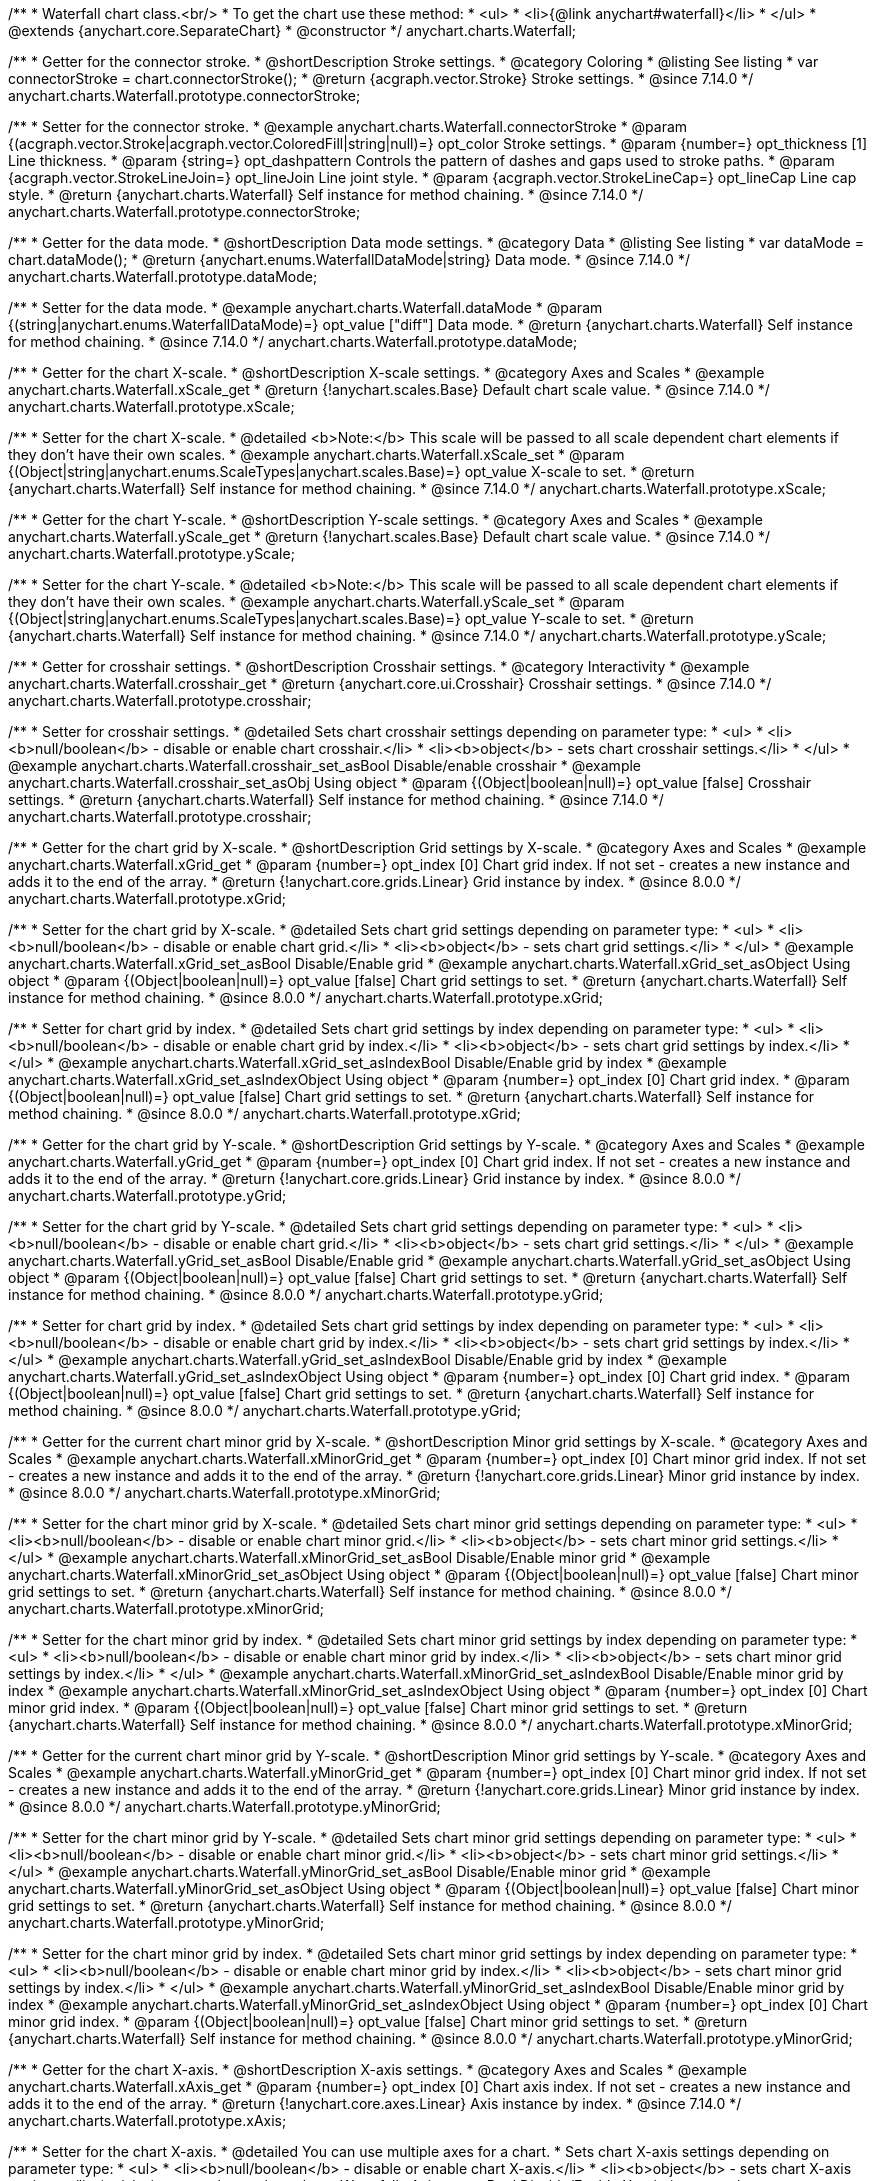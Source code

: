 /**
 * Waterfall chart class.<br/>
 * To get the chart use these method:
 *  <ul>
 *      <li>{@link anychart#waterfall}</li>
 *  </ul>
 * @extends {anychart.core.SeparateChart}
 * @constructor
 */
anychart.charts.Waterfall;


//----------------------------------------------------------------------------------------------------------------------
//
//  anychart.charts.Waterfall.prototype.connectorStroke
//
//----------------------------------------------------------------------------------------------------------------------

/**
 * Getter for the connector stroke.
 * @shortDescription Stroke settings.
 * @category Coloring
 * @listing See listing
 * var connectorStroke = chart.connectorStroke();
 * @return {acgraph.vector.Stroke} Stroke settings.
 * @since 7.14.0
 */
anychart.charts.Waterfall.prototype.connectorStroke;

/**
 * Setter for the connector stroke.
 * @example anychart.charts.Waterfall.connectorStroke
 * @param {(acgraph.vector.Stroke|acgraph.vector.ColoredFill|string|null)=} opt_color Stroke settings.
 * @param {number=} opt_thickness [1] Line thickness.
 * @param {string=} opt_dashpattern Controls the pattern of dashes and gaps used to stroke paths.
 * @param {acgraph.vector.StrokeLineJoin=} opt_lineJoin Line joint style.
 * @param {acgraph.vector.StrokeLineCap=} opt_lineCap Line cap style.
 * @return {anychart.charts.Waterfall} Self instance for method chaining.
 * @since 7.14.0
 */
anychart.charts.Waterfall.prototype.connectorStroke;

//----------------------------------------------------------------------------------------------------------------------
//
//  anychart.charts.Waterfall.prototype.dataMode
//
//----------------------------------------------------------------------------------------------------------------------

/**
 * Getter for the data mode.
 * @shortDescription Data mode settings.
 * @category Data
 * @listing See listing
 * var dataMode = chart.dataMode();
 * @return {anychart.enums.WaterfallDataMode|string} Data mode.
 * @since 7.14.0
 */
anychart.charts.Waterfall.prototype.dataMode;

/**
 * Setter for the data mode.
 * @example anychart.charts.Waterfall.dataMode
 * @param {(string|anychart.enums.WaterfallDataMode)=} opt_value ["diff"] Data mode.
 * @return {anychart.charts.Waterfall} Self instance for method chaining.
 * @since 7.14.0
 */
anychart.charts.Waterfall.prototype.dataMode;

//----------------------------------------------------------------------------------------------------------------------
//
//  anychart.charts.Waterfall.prototype.xScale
//
//----------------------------------------------------------------------------------------------------------------------

/**
 * Getter for the chart X-scale.
 * @shortDescription X-scale settings.
 * @category Axes and Scales
 * @example anychart.charts.Waterfall.xScale_get
 * @return {!anychart.scales.Base} Default chart scale value.
 * @since 7.14.0
 */
anychart.charts.Waterfall.prototype.xScale;

/**
 * Setter for the chart X-scale.
 * @detailed <b>Note:</b> This scale will be passed to all scale dependent chart elements if they don't have their own scales.
 * @example anychart.charts.Waterfall.xScale_set
 * @param {(Object|string|anychart.enums.ScaleTypes|anychart.scales.Base)=} opt_value X-scale to set.
 * @return {anychart.charts.Waterfall} Self instance for method chaining.
 * @since 7.14.0
 */
anychart.charts.Waterfall.prototype.xScale;

//----------------------------------------------------------------------------------------------------------------------
//
//  anychart.charts.Waterfall.prototype.yScale
//
//----------------------------------------------------------------------------------------------------------------------

/**
 * Getter for the chart Y-scale.
 * @shortDescription Y-scale settings.
 * @category Axes and Scales
 * @example anychart.charts.Waterfall.yScale_get
 * @return {!anychart.scales.Base} Default chart scale value.
 * @since 7.14.0
 */
anychart.charts.Waterfall.prototype.yScale;

/**
 * Setter for the chart Y-scale.
 * @detailed <b>Note:</b> This scale will be passed to all scale dependent chart elements if they don't have their own scales.
 * @example anychart.charts.Waterfall.yScale_set
 * @param {(Object|string|anychart.enums.ScaleTypes|anychart.scales.Base)=} opt_value Y-scale to set.
 * @return {anychart.charts.Waterfall} Self instance for method chaining.
 * @since 7.14.0
 */
anychart.charts.Waterfall.prototype.yScale;

//----------------------------------------------------------------------------------------------------------------------
//
//  anychart.charts.Waterfall.prototype.crosshair
//
//----------------------------------------------------------------------------------------------------------------------

/**
 * Getter for crosshair settings.
 * @shortDescription Crosshair settings.
 * @category Interactivity
 * @example anychart.charts.Waterfall.crosshair_get
 * @return {anychart.core.ui.Crosshair} Crosshair settings.
 * @since 7.14.0
 */
anychart.charts.Waterfall.prototype.crosshair;


/**
 * Setter for crosshair settings.
 * @detailed Sets chart crosshair settings depending on parameter type:
 * <ul>
 *   <li><b>null/boolean</b> - disable or enable chart crosshair.</li>
 *   <li><b>object</b> - sets chart crosshair settings.</li>
 * </ul>
 * @example anychart.charts.Waterfall.crosshair_set_asBool Disable/enable crosshair
 * @example anychart.charts.Waterfall.crosshair_set_asObj Using object
 * @param {(Object|boolean|null)=} opt_value [false] Crosshair settings.
 * @return {anychart.charts.Waterfall} Self instance for method chaining.
 * @since 7.14.0
 */
anychart.charts.Waterfall.prototype.crosshair;

//----------------------------------------------------------------------------------------------------------------------
//
//  anychart.charts.Waterfall.prototype.xGrid
//
//----------------------------------------------------------------------------------------------------------------------

/**
 * Getter for the chart grid by X-scale.
 * @shortDescription Grid settings by X-scale.
 * @category Axes and Scales
 * @example anychart.charts.Waterfall.xGrid_get
 * @param {number=} opt_index [0] Chart grid index. If not set - creates a new instance and adds it to the end of the array.
 * @return {!anychart.core.grids.Linear} Grid instance by index.
 * @since 8.0.0
 */
anychart.charts.Waterfall.prototype.xGrid;

/**
 * Setter for the chart grid by X-scale.
 * @detailed Sets chart grid settings depending on parameter type:
 * <ul>
 *   <li><b>null/boolean</b> - disable or enable chart grid.</li>
 *   <li><b>object</b> - sets chart grid settings.</li>
 * </ul>
 * @example anychart.charts.Waterfall.xGrid_set_asBool Disable/Enable grid
 * @example anychart.charts.Waterfall.xGrid_set_asObject Using object
 * @param {(Object|boolean|null)=} opt_value [false] Chart grid settings to set.
 * @return {anychart.charts.Waterfall} Self instance for method chaining.
 * @since 8.0.0
 */
anychart.charts.Waterfall.prototype.xGrid;

/**
 * Setter for chart grid by index.
 * @detailed Sets chart grid settings by index depending on parameter type:
 * <ul>
 *   <li><b>null/boolean</b> - disable or enable chart grid by index.</li>
 *   <li><b>object</b> - sets chart grid settings by index.</li>
 * </ul>
 * @example anychart.charts.Waterfall.xGrid_set_asIndexBool Disable/Enable grid by index
 * @example anychart.charts.Waterfall.xGrid_set_asIndexObject Using object
 * @param {number=} opt_index [0] Chart grid index.
 * @param {(Object|boolean|null)=} opt_value [false] Chart grid settings to set.
 * @return {anychart.charts.Waterfall} Self instance for method chaining.
 * @since 8.0.0
 */
anychart.charts.Waterfall.prototype.xGrid;

//----------------------------------------------------------------------------------------------------------------------
//
//  anychart.charts.Waterfall.prototype.yGrid
//
//----------------------------------------------------------------------------------------------------------------------

/**
 * Getter for the chart grid by Y-scale.
 * @shortDescription Grid settings by Y-scale.
 * @category Axes and Scales
 * @example anychart.charts.Waterfall.yGrid_get
 * @param {number=} opt_index [0] Chart grid index. If not set - creates a new instance and adds it to the end of the array.
 * @return {!anychart.core.grids.Linear} Grid instance by index.
 * @since 8.0.0
 */
anychart.charts.Waterfall.prototype.yGrid;

/**
 * Setter for the chart grid by Y-scale.
 * @detailed Sets chart grid settings depending on parameter type:
 * <ul>
 *   <li><b>null/boolean</b> - disable or enable chart grid.</li>
 *   <li><b>object</b> - sets chart grid settings.</li>
 * </ul>
 * @example anychart.charts.Waterfall.yGrid_set_asBool Disable/Enable grid
 * @example anychart.charts.Waterfall.yGrid_set_asObject Using object
 * @param {(Object|boolean|null)=} opt_value [false] Chart grid settings to set.
 * @return {anychart.charts.Waterfall} Self instance for method chaining.
 * @since 8.0.0
 */
anychart.charts.Waterfall.prototype.yGrid;

/**
 * Setter for chart grid by index.
 * @detailed Sets chart grid settings by index depending on parameter type:
 * <ul>
 *   <li><b>null/boolean</b> - disable or enable chart grid by index.</li>
 *   <li><b>object</b> - sets chart grid settings by index.</li>
 * </ul>
 * @example anychart.charts.Waterfall.yGrid_set_asIndexBool Disable/Enable grid by index
 * @example anychart.charts.Waterfall.yGrid_set_asIndexObject Using object
 * @param {number=} opt_index [0] Chart grid index.
 * @param {(Object|boolean|null)=} opt_value [false] Chart grid settings to set.
 * @return {anychart.charts.Waterfall} Self instance for method chaining.
 * @since 8.0.0
 */
anychart.charts.Waterfall.prototype.yGrid;

//----------------------------------------------------------------------------------------------------------------------
//
//  anychart.charts.Waterfall.prototype.xMinorGrid
//
//----------------------------------------------------------------------------------------------------------------------

/**
 * Getter for the current chart minor grid by X-scale.
 * @shortDescription Minor grid settings by X-scale.
 * @category Axes and Scales
 * @example anychart.charts.Waterfall.xMinorGrid_get
 * @param {number=} opt_index [0] Chart minor grid index. If not set - creates a new instance and adds it to the end of the array.
 * @return {!anychart.core.grids.Linear} Minor grid instance by index.
 * @since 8.0.0
 */
anychart.charts.Waterfall.prototype.xMinorGrid;

/**
 * Setter for the chart minor grid by X-scale.
 * @detailed Sets chart minor grid settings depending on parameter type:
 * <ul>
 *   <li><b>null/boolean</b> - disable or enable chart minor grid.</li>
 *   <li><b>object</b> - sets chart minor grid settings.</li>
 * </ul>
 * @example anychart.charts.Waterfall.xMinorGrid_set_asBool Disable/Enable minor grid
 * @example anychart.charts.Waterfall.xMinorGrid_set_asObject Using object
 * @param {(Object|boolean|null)=} opt_value [false] Chart minor grid settings to set.
 * @return {anychart.charts.Waterfall} Self instance for method chaining.
 * @since 8.0.0
 */
anychart.charts.Waterfall.prototype.xMinorGrid;

/**
 * Setter for the chart minor grid by index.
 * @detailed Sets chart minor grid settings by index depending on parameter type:
 * <ul>
 *   <li><b>null/boolean</b> - disable or enable chart minor grid by index.</li>
 *   <li><b>object</b> - sets chart minor grid settings by index.</li>
 * </ul>
 * @example anychart.charts.Waterfall.xMinorGrid_set_asIndexBool Disable/Enable minor grid by index
 * @example anychart.charts.Waterfall.xMinorGrid_set_asIndexObject Using object
 * @param {number=} opt_index [0] Chart minor grid index.
 * @param {(Object|boolean|null)=} opt_value [false] Chart minor grid settings to set.
 * @return {anychart.charts.Waterfall} Self instance for method chaining.
 * @since 8.0.0
 */
anychart.charts.Waterfall.prototype.xMinorGrid;

//----------------------------------------------------------------------------------------------------------------------
//
//  anychart.charts.Waterfall.prototype.yMinorGrid
//
//----------------------------------------------------------------------------------------------------------------------

/**
 * Getter for the current chart minor grid by Y-scale.
 * @shortDescription Minor grid settings by Y-scale.
 * @category Axes and Scales
 * @example anychart.charts.Waterfall.yMinorGrid_get
 * @param {number=} opt_index [0] Chart minor grid index. If not set - creates a new instance and adds it to the end of the array.
 * @return {!anychart.core.grids.Linear} Minor grid instance by index.
 * @since 8.0.0
 */
anychart.charts.Waterfall.prototype.yMinorGrid;

/**
 * Setter for the chart minor grid by Y-scale.
 * @detailed Sets chart minor grid settings depending on parameter type:
 * <ul>
 *   <li><b>null/boolean</b> - disable or enable chart minor grid.</li>
 *   <li><b>object</b> - sets chart minor grid settings.</li>
 * </ul>
 * @example anychart.charts.Waterfall.yMinorGrid_set_asBool Disable/Enable minor grid
 * @example anychart.charts.Waterfall.yMinorGrid_set_asObject Using object
 * @param {(Object|boolean|null)=} opt_value [false] Chart minor grid settings to set.
 * @return {anychart.charts.Waterfall} Self instance for method chaining.
 * @since 8.0.0
 */
anychart.charts.Waterfall.prototype.yMinorGrid;

/**
 * Setter for the chart minor grid by index.
 * @detailed Sets chart minor grid settings by index depending on parameter type:
 * <ul>
 *   <li><b>null/boolean</b> - disable or enable chart minor grid by index.</li>
 *   <li><b>object</b> - sets chart minor grid settings by index.</li>
 * </ul>
 * @example anychart.charts.Waterfall.yMinorGrid_set_asIndexBool Disable/Enable minor grid by index
 * @example anychart.charts.Waterfall.yMinorGrid_set_asIndexObject Using object
 * @param {number=} opt_index [0] Chart minor grid index.
 * @param {(Object|boolean|null)=} opt_value [false] Chart minor grid settings to set.
 * @return {anychart.charts.Waterfall} Self instance for method chaining.
 * @since 8.0.0
 */
anychart.charts.Waterfall.prototype.yMinorGrid;

//----------------------------------------------------------------------------------------------------------------------
//
//  anychart.charts.Waterfall.prototype.xAxis
//
//----------------------------------------------------------------------------------------------------------------------

/**
 * Getter for the chart X-axis.
 * @shortDescription X-axis settings.
 * @category Axes and Scales
 * @example anychart.charts.Waterfall.xAxis_get
 * @param {number=} opt_index [0] Chart axis index. If not set - creates a new instance and adds it to the end of the array.
 * @return {!anychart.core.axes.Linear} Axis instance by index.
 * @since 7.14.0
 */
anychart.charts.Waterfall.prototype.xAxis;

/**
 * Setter for the chart X-axis.
 * @detailed You can use multiple axes for a chart.
 * Sets chart X-axis settings depending on parameter type:
 * <ul>
 *   <li><b>null/boolean</b> - disable or enable chart X-axis.</li>
 *   <li><b>object</b> - sets chart X-axis settings.</li>
 * </ul>
 * @example anychart.charts.Waterfall.xAxis_set_asBool Disable/Enable X-axis
 * @example anychart.charts.Waterfall.xAxis_set_asObject Using object
 * @param {(Object|boolean|null)=} opt_value Chart axis settings to set.
 * @return {anychart.charts.Waterfall} Self instance for method chaining.
 * @since 7.14.0
 */
anychart.charts.Waterfall.prototype.xAxis;

/**
 * Setter for the chart X-axis by index.
 * @detailed Sets chart X-axis settings by index depending on parameter type:
 * <ul>
 *   <li><b>null/boolean</b> - disable or enable chart X-axis by index.</li>
 *   <li><b>object</b> - sets chart X-axis settings by index.</li>
 * </ul>
 * @example anychart.charts.Waterfall.xAxis_set_asIndexBool Disable/Enable X-axis by index.
 * @example anychart.charts.Waterfall.xAxis_set_asIndexObject Using object
 * @param {number=} opt_index [0] Chart axis index.
 * @param {(Object|boolean|null)=} opt_value Chart axis settings to set.
 * @return {anychart.charts.Waterfall} Self instance for method chaining.
 * @since 7.14.0
 */
anychart.charts.Waterfall.prototype.xAxis;

//----------------------------------------------------------------------------------------------------------------------
//
//  anychart.charts.Waterfall.prototype.yAxis
//
//----------------------------------------------------------------------------------------------------------------------

/**
 * Getter for the chart Y-axis.
 * @shortDescription Y-axis settings.
 * @category Axes and Scales
 * @example anychart.charts.Waterfall.yAxis_get
 * @param {number=} opt_index [0] Chart axis index. If not set - creates a new instance and adds it to the end of the array.
 * @return {!anychart.core.axes.Linear} Axis instance by index.
 * @since 7.14.0
 */
anychart.charts.Waterfall.prototype.yAxis;

/**
 * Setter for the chart Y-axis.
 * @detailed You can use multiple axes for a chart.<br/>
 * Sets chart Y-axis settings depending on parameter type:
 * <ul>
 *   <li><b>null/boolean</b> - disable or enable chart Y-axis.</li>
 *   <li><b>object</b> - sets chart Y-axis settings.</li>
 * </ul>
 * @example anychart.charts.Waterfall.yAxis_set_asBool Disable/Enable Y-axis
 * @example anychart.charts.Waterfall.yAxis_set_asObject Using object
 * @param {(Object|boolean|null)=} opt_value Chart axis settings to set.
 * @return {anychart.charts.Waterfall} Self instance for method chaining.
 * @since 7.14.0
 */
anychart.charts.Waterfall.prototype.yAxis;

/**
 * Setter for the chart Y-axis by index.
 * @detailed Sets chart Y-axis settings by index depending on parameter type:
 * <ul>
 *   <li><b>null/boolean</b> - disable or enable chart Y-axis by index.</li>
 *   <li><b>object</b> - sets chart Y-axis settings by index.</li>
 * </ul>
 * @example anychart.charts.Waterfall.yAxis_set_asIndexBool Disable/Enable Y-axis by index
 * @example anychart.charts.Waterfall.yAxis_set_asIndexObject Using object
 * @param {number=} opt_index [0] Chart axis index.
 * @param {(Object|boolean|null)=} opt_value Chart axis settings to set.
 * @return {anychart.charts.Waterfall} Self instance for method chaining.
 * @since 7.14.0
 */
anychart.charts.Waterfall.prototype.yAxis;

//----------------------------------------------------------------------------------------------------------------------
//
//  anychart.charts.Waterfall.prototype.getXAxesCount
//
//----------------------------------------------------------------------------------------------------------------------

/**
 * Returns the number of X-axes.
 * @category Axes and Scales
 * @return {number} Number of X-axes.
 * @since 7.14.0
 */
anychart.charts.Waterfall.prototype.getXAxesCount;

//----------------------------------------------------------------------------------------------------------------------
//
//  anychart.charts.Waterfall.prototype.getYAxesCount
//
//----------------------------------------------------------------------------------------------------------------------

/**
 * Returns the number of Y-axes.
 * @category Axes and Scales
 * @return {number} Number of Y-axes.
 * @since 7.14.0
 */
anychart.charts.Waterfall.prototype.getYAxesCount;


//----------------------------------------------------------------------------------------------------------------------
//
//  anychart.charts.Waterfall.prototype.getSeries
//
//----------------------------------------------------------------------------------------------------------------------

/**
 * Gets the series by its id.
 * @shortDescription Returns series by id.
 * @category Specific Series Settings
 * @example anychart.charts.Waterfall.getSeries
 * @param {number|string} id [index] Id of the series.
 * @return {anychart.core.waterfall.series.Waterfall} An instance of the created series.
 * @since 7.14.0
 */
anychart.charts.Waterfall.prototype.getSeries;

//----------------------------------------------------------------------------------------------------------------------
//
//  anychart.charts.Waterfall.prototype.lineMarker
//
//----------------------------------------------------------------------------------------------------------------------

/**
 * Getter for the line marker.
 * @shortDescription Line marker settings.
 * @category Axes and Scales
 * @example anychart.charts.Waterfall.lineMarker_get
 * @param {number=} opt_index [0] Chart line marker index. If not set - creates a new instance and adds it to the end of the array.
 * @return {!anychart.core.axisMarkers.Line} Line marker instance by index.
 * @since 7.14.0
 */
anychart.charts.Waterfall.prototype.lineMarker;

/**
 * Setter for the line marker settings.
 * @detailed Sets chart line marker settings depending on parameter type:
 * <ul>
 *   <li><b>null/boolean</b> - disable or enable chart line marker.</li>
 *   <li><b>object</b> - sets chart line marker settings.</li>
 * </ul>
 * @example anychart.charts.Waterfall.lineMarker_set_asBool Disable/Enable line marker
 * @example anychart.charts.Waterfall.lineMarker_set_asObject Using object
 * @param {(Object|boolean|null)=} opt_value [false] Chart line marker settings to set.
 * @return {anychart.charts.Waterfall} Self instance for method chaining.
 * @since 7.14.0
 */
anychart.charts.Waterfall.prototype.lineMarker;

/**
 * Setter for the line marker settings by index.
 * @detailed Sets chart line marker settings by index depending on parameter type:
 * <ul>
 *   <li><b>null/boolean</b> - disable or enable chart line marker by index.</li>
 *   <li><b>object</b> - sets chart line marker settings by index.</li>
 * </ul>
 * @example anychart.charts.Waterfall.lineMarker_set_asIndexBool Disable/Enable line marker by index
 * @example anychart.charts.Waterfall.lineMarker_set_asIndexObject Using object
 * @param {number=} opt_index [0] Chart line marker index.
 * @param {(Object|boolean|null)=} opt_value Chart line marker settings to set.
 * @return {anychart.charts.Waterfall} Self instance for method chaining.
 * @since 7.14.0
 */
anychart.charts.Waterfall.prototype.lineMarker;


//----------------------------------------------------------------------------------------------------------------------
//
//  anychart.charts.Waterfall.prototype.rangeMarker
//
//----------------------------------------------------------------------------------------------------------------------

/**
 * Getter for the current range marker.
 * @shortDescription Range marker settings.
 * @category Axes and Scales
 * @example anychart.charts.Waterfall.rangeMarker_get
 * @param {number=} opt_index [0] Chart range marker index. If not set - creates a new instance and adds it to the end of the array.
 * @return {!anychart.core.axisMarkers.Range} Range marker instance by index.
 * @since 7.14.0
 */
anychart.charts.Waterfall.prototype.rangeMarker;

/**
 * Setter for the range marker.
 * @detailed Sets chart range marker settings depending on parameter type:
 * <ul>
 *   <li><b>null/boolean</b> - disable or enable chart range marker.</li>
 *   <li><b>object</b> - sets chart range marker settings.</li>
 * </ul>
 * @example anychart.charts.Waterfall.rangeMarker_set_asBool Disable/Enable range marker
 * @example anychart.charts.Waterfall.rangeMarker_set_asObject Using object
 * @param {(Object|boolean|null)=} opt_value [false] Chart range marker settings to set.
 * @return {anychart.charts.Waterfall} Self instance for method chaining.
 * @since 7.14.0
 */
anychart.charts.Waterfall.prototype.rangeMarker;

/**
 * Setter for the range marker by index.
 * @detailed Sets chart range marker settings by index depending on parameter type:
 * <ul>
 *   <li><b>null/boolean</b> - disable or enable chart range marker by index.</li>
 *   <li><b>object</b> - sets chart range marker settings by index.</li>
 * </ul>
 * @example anychart.charts.Waterfall.rangeMarker_set_asIndexBool Disable/Enable range marker by index
 * @example anychart.charts.Waterfall.rangeMarker_set_asIndexObject Using object
 * @param {number=} opt_index [0] Chart range marker index.
 * @param {(Object|boolean|null)=} opt_value Chart range marker settings to set.
 * @return {anychart.charts.Waterfall} Self instance for method chaining.
 * @since 7.14.0
 */
anychart.charts.Waterfall.prototype.rangeMarker;

//----------------------------------------------------------------------------------------------------------------------
//
//  anychart.charts.Waterfall.prototype.textMarker
//
//----------------------------------------------------------------------------------------------------------------------

/**
 * Getter for the text marker.
 * @shortDescription Text marker settings.
 * @category Axes and Scales
 * @example anychart.charts.Waterfall.textMarker_get
 * @param {number=} opt_index [0] Chart text marker index. If not set - creates a new instance and adds it to the end of the array.
 * @return {!anychart.core.axisMarkers.Text} Text marker instance by index.
 * @since 7.14.0
 */
anychart.charts.Waterfall.prototype.textMarker;

/**
 * Setter for the text marker.
 * @detailed Sets chart text marker settings depending on parameter type:
 * <ul>
 *   <li><b>null/boolean</b> - disable or enable chart text marker.</li>
 *   <li><b>object</b> - sets chart text marker settings.</li>
 * </ul>
 * @example anychart.charts.Waterfall.textMarker_set_asBool Disable/Enable text marker
 * @example anychart.charts.Waterfall.textMarker_set_asObject Using object
 * @param {(Object|boolean|null)=} opt_value [false] Chart text marker settings to set.
 * @return {anychart.charts.Waterfall} Self instance for method chaining.
 * @since 7.14.0
 */
anychart.charts.Waterfall.prototype.textMarker;

/**
 * Setter for the text marker by index.
 * @detailed Sets chart text marker settings by index depending on parameter type:
 * <ul>
 *   <li><b>null/boolean</b> - disable or enable chart text marker by index.</li>
 *   <li><b>object</b> - sets chart text marker settings by index.</li>
 * </ul>
 * @example anychart.charts.Waterfall.textMarker_set_asIndexBool Disable/Enable text marker by index
 * @example anychart.charts.Waterfall.textMarker_set_asIndexObject Using object
 * @param {number=} opt_index [0] Chart text marker index.
 * @param {(Object|boolean|null)=} opt_value Chart text marker settings to set.
 * @return {anychart.charts.Waterfall} Self instance for method chaining.
 * @since 7.14.0
 */
anychart.charts.Waterfall.prototype.textMarker;

//----------------------------------------------------------------------------------------------------------------------
//
//  anychart.charts.Waterfall.prototype.palette
//
//----------------------------------------------------------------------------------------------------------------------

/**
 * Getter for the series colors palette.
 * @shortDescription Palette settings.
 * @category Chart Coloring
 * @listing See listing
 * var palette = chart.palette();
 * @return {!(anychart.palettes.RangeColors|anychart.palettes.DistinctColors)} Colors palette.
 * @since 7.14.0
 */
anychart.charts.Waterfall.prototype.palette;

/**
 * Setter for the current series colors palette.
 * @detailed <b>Note</b>: You can use predefined palettes from {@link anychart.palettes}.
 * @example anychart.charts.Waterfall.palette_set Using array of the colors
 * @example anychart.charts.Waterfall.palette_set_asFromTheme Using palette from theme
 * @param {(anychart.palettes.RangeColors|anychart.palettes.DistinctColors|Object|Array.<string>)=} opt_value Series colors
 * palette settings to set.
 * @return {anychart.charts.Waterfall} Self instance for method chaining.
 * @since 7.14.0
 */
anychart.charts.Waterfall.prototype.palette;

//----------------------------------------------------------------------------------------------------------------------
//
//  anychart.charts.Waterfall.prototype.markerPalette
//
//----------------------------------------------------------------------------------------------------------------------

/**
 * Getter for the chart markers palette settings.
 * @shortDescription Markers palette settings.
 * @category Chart Coloring
 * @listing See listing
 * var markerPalette = chart.markerPalette();
 * @return {anychart.palettes.Markers} Chart markers palette.
 * @since 7.14.0
 */
anychart.charts.Waterfall.prototype.markerPalette;

/**
 * Setter for the chart markers palette settings.
 * @example anychart.charts.Waterfall.markerPalette_set
 * @param {(anychart.palettes.Markers|Object|Array.<anychart.enums.MarkerType>)=} opt_value Chart marker palette settings to set.
 * @return {anychart.charts.Waterfall} Self instance for method chaining.
 * @since 7.14.0
 */
anychart.charts.Waterfall.prototype.markerPalette;

//----------------------------------------------------------------------------------------------------------------------
//
//  anychart.charts.Waterfall.prototype.hatchFillPalette
//
//----------------------------------------------------------------------------------------------------------------------

/**
 * Getter for the hatch fill palette settings.
 * @shortDescription Hatch fill palette settings.
 * @category Chart Coloring
 * @listing See listing
 * var hatchFillPalette = chart.hatchFillPalette();
 * @return {anychart.palettes.HatchFills} Chart hatch fill palette.
 * @since 7.14.0
 */
anychart.charts.Waterfall.prototype.hatchFillPalette;

/**
 * Setter for hatch fill palette settings.
 * @example anychart.charts.Waterfall.hatchFillPalette_set
 * @param {(Array.<anychart.graphics.vector.HatchFill.HatchFillType>|Object|anychart.palettes.HatchFills)=} opt_value Chart
 * hatch fill palette settings to set.
 * @return {anychart.charts.Waterfall} Self instance for method chaining.
 * @since 7.14.0
 */
anychart.charts.Waterfall.prototype.hatchFillPalette;

//----------------------------------------------------------------------------------------------------------------------
//
//  anychart.charts.Waterfall.prototype.getType
//
//----------------------------------------------------------------------------------------------------------------------

/**
 * Returns chart type.
 * @shortDescription Definition of the chart type.
 * @category Specific settings
 * @example anychart.charts.Waterfall.getType
 * @return {string} Chart type.
 * @since 7.14.0
 */
anychart.charts.Waterfall.prototype.getType;

//----------------------------------------------------------------------------------------------------------------------
//
//  anychart.charts.Waterfall.prototype.addSeries
//
//----------------------------------------------------------------------------------------------------------------------

/**
 * Adds series to the chart.
 * @category Specific Series Settings
 * @example anychart.charts.Waterfall.addSeries
 * @param {...(anychart.data.View|anychart.data.Set|Array)} var_args Chart series data.
 * @return {Array.<anychart.core.cartesian.series.Base>} Array of created series.
 * @since 7.14.0
 */
anychart.charts.Waterfall.prototype.addSeries;

//----------------------------------------------------------------------------------------------------------------------
//
//  anychart.charts.Waterfall.prototype.getSeriesAt
//
//----------------------------------------------------------------------------------------------------------------------

/**
 * Getter for the series by its index.
 * @shortDescription Returns series by index.
 * @category Specific Series Settings
 * @example anychart.charts.Waterfall.getSeriesAt
 * @param {number} index Index of the series.
 * @return {?anychart.core.cartesian.series.Base} An instance of the created series.
 * @since 7.14.0
 */
anychart.charts.Waterfall.prototype.getSeriesAt;

//----------------------------------------------------------------------------------------------------------------------
//
//  anychart.charts.Waterfall.prototype.getSeriesCount
//
//----------------------------------------------------------------------------------------------------------------------

/**
 * Returns the number of series in a chart.
 * @category Specific Series Settings
 * @example anychart.charts.Waterfall.getSeriesCount
 * @return {number} Number of series.
 * @since 7.14.0
 */
anychart.charts.Waterfall.prototype.getSeriesCount;

//----------------------------------------------------------------------------------------------------------------------
//
//  anychart.charts.Waterfall.prototype.removeSeries
//
//----------------------------------------------------------------------------------------------------------------------

/**
 * Removes one of series from chart by its id.
 * @category Specific Series Settings
 * @example anychart.charts.Waterfall.removeSeries
 * @param {number|string} id Series id.
 * @return {anychart.charts.Waterfall} Self instance for method chaining.
 * @since 7.14.0
 */
anychart.charts.Waterfall.prototype.removeSeries;

//----------------------------------------------------------------------------------------------------------------------
//
//  anychart.charts.Waterfall.prototype.removeSeriesAt
//
//----------------------------------------------------------------------------------------------------------------------

/**
 * Removes one of series from chart by its index.
 * @category Specific Series Settings
 * @example anychart.charts.Waterfall.removeSeriesAt
 * @param {number} index Series index.
 * @return {anychart.charts.Waterfall} Self instance for method chaining.
 * @since 7.14.0
 */
anychart.charts.Waterfall.prototype.removeSeriesAt;

//----------------------------------------------------------------------------------------------------------------------
//
//  anychart.charts.Waterfall.prototype.removeAllSeries
//
//----------------------------------------------------------------------------------------------------------------------

/**
 * Removes all series from chart.
 * @category Specific Series Settings
 * @example anychart.charts.Waterfall.removeAllSeries
 * @return {anychart.charts.Waterfall} Self instance for method chaining.
 * @since 7.14.0
 */
anychart.charts.Waterfall.prototype.removeAllSeries;

//----------------------------------------------------------------------------------------------------------------------
//
//  anychart.charts.Waterfall.prototype.getPlotBounds
//
//----------------------------------------------------------------------------------------------------------------------

/**
 * Getter for the data bounds of the chart.<br/>
 * <b>Note:</b> Works only after {@link anychart.charts.Waterfall#draw} is called.
 * @shortDescription Returns data bounds of the chart.
 * @category Size and Position
 * @example anychart.charts.Waterfall.getPlotBounds
 * @return {anychart.math.Rect} Data bounds of the chart.
 * @since 7.14.0
 */
anychart.charts.Waterfall.prototype.getPlotBounds;

//----------------------------------------------------------------------------------------------------------------------
//
//  anychart.charts.Waterfall.prototype.xZoom
//
//----------------------------------------------------------------------------------------------------------------------

/**
 * Getter for the zoom settings.
 * @shortDescription Zoom settings.
 * @category Interactivity
 * @example anychart.charts.Waterfall.xZoom_get
 * @return {anychart.core.utils.OrdinalZoom} Zoom settings.
 * @since 7.14.0
 */
anychart.charts.Waterfall.prototype.xZoom;

/**
 * Setter for the zoom settings.
 * @example anychart.charts.Waterfall.xZoom_set_asNum Using number
 * @example anychart.charts.Waterfall.xZoom_set_asObj Using object
 * @param {(number|boolean|null|Object)=} opt_value Value to set. If you will pass null, true, false or number less than 1,
 * then value will be converted in 1.
 * @return {anychart.charts.Waterfall} Self instance for method chaining.
 * @since 7.14.0
 */
anychart.charts.Waterfall.prototype.xZoom;

//----------------------------------------------------------------------------------------------------------------------
//
//  anychart.charts.Waterfall.prototype.xScroller
//
//----------------------------------------------------------------------------------------------------------------------

/**
 * Getter for the scroller.
 * @shortDescription Scroller settings.
 * @category Chart Controls
 * @example anychart.charts.Waterfall.xScroller_get
 * @return {anychart.core.ui.ChartScroller} Scroller settings.
 * @since 7.14.0
 */
anychart.charts.Waterfall.prototype.xScroller;

/**
 * Setter for the scroller.
 * @detailed Sets chart scroller settings depending on parameter type:
 * <ul>
 *   <li><b>null/boolean</b> - disable or enable chart scroller.</li>
 *   <li><b>object</b> - sets chart scroller settings.</li>
 * </ul>
 * @example anychart.charts.Waterfall.xScroller_set_asBool Disable/Enable labels
 * @example anychart.charts.Waterfall.xScroller_set_asObj Using object
 * @param {(Object|boolean|null)=} opt_value Chart scroller settings.
 * @return {anychart.charts.Waterfall} Self instance for method chaining.
 * @since 7.14.0
 */
anychart.charts.Waterfall.prototype.xScroller;

//----------------------------------------------------------------------------------------------------------------------
//
//  anychart.charts.Waterfall.prototype.annotations
//
//----------------------------------------------------------------------------------------------------------------------

/**
 * Getter for the annotations.
 * @shortDescription Creates annotations.
 * @category Specific settings
 * @example anychart.charts.Waterfall.annotations_get
 * @return {anychart.core.annotations.PlotController} The plot annotations.
 * @since 7.14.0
 */
anychart.charts.Waterfall.prototype.annotations;

/**
 * Setter for the annotations.
 * @example anychart.charts.Waterfall.annotations_set
 * @param {Array=} opt_annotationsList Annotations list to set.
 * @return {anychart.charts.Waterfall} Self instance for method chaining
 * @since 7.14.0
 */
anychart.charts.Waterfall.prototype.annotations;

//----------------------------------------------------------------------------------------------------------------------
//
//  anychart.charts.Waterfall.prototype.getXScales
//
//----------------------------------------------------------------------------------------------------------------------

/**
 * Returns chart X scales.
 * @category Axes and Scales
 * @return {Array} An array of all X scales (including axes, grids, and axis markers scales).
 * @since 7.14.0 
 */
anychart.charts.Waterfall.prototype.getXScales;

//----------------------------------------------------------------------------------------------------------------------
//
//  anychart.charts.Waterfall.prototype.getYScales
//
//----------------------------------------------------------------------------------------------------------------------

/**
 * Returns chart Y scales.
 * @category Axes and Scales
 * @return {Array} An array of all Y scales (including axes, grids, and axis markers scales).
 * @since 7.14.0 
 */
anychart.charts.Waterfall.prototype.getYScales;

//----------------------------------------------------------------------------------------------------------------------
//
//  anychart.charts.Waterfall.prototype.data
//
//----------------------------------------------------------------------------------------------------------------------

/**
 * Getter for the data.
 * @shortDescription Data settings.
 * @category Data
 * @listing See listing
 * var data = chart.data();
 * @return {anychart.data.View} The data view.
 * @since 7.14.0
 */
anychart.charts.Waterfall.prototype.data;

/**
 * Setter for the data.
 * @example anychart.charts.Waterfall.data_set Using array
 * @example anychart.charts.Waterfall.data_set_asDataSettings Using data settings
 * @param {(anychart.data.Set|anychart.data.DataSettings|Array)=} opt_value Value to set
 * @return {anychart.charts.Waterfall} Self instance for method chaining.
 * @since 7.14.0
 */
anychart.charts.Waterfall.prototype.data;

//----------------------------------------------------------------------------------------------------------------------
//
//  anychart.charts.Waterfall.prototype.labels
//
//----------------------------------------------------------------------------------------------------------------------

/**
 * Getter for chart labels.
 * @shortDescription Labels settings.
 * @category Specific settings
 * @example anychart.charts.Waterfall.labels_get
 * @return {anychart.core.ui.LabelsFactory} Axis labels instance.
 * @since 7.14.0
 */
anychart.charts.Waterfall.prototype.labels;

/**
 * Setter for chart labels.<br>
 * @detailed Sets chart labels settings depending on parameter type:
 * <ul>
 *   <li><b>null/boolean</b> - disable or enable chart labels.</li>
 *   <li><b>object</b> - sets chart labels settings.</li>
 * </ul>
 * @example anychart.charts.Waterfall.labels_set_asBool Disable/Enable labels
 * @example anychart.charts.Waterfall.labels_set_asObject Using object
 * @param {(Object|boolean|null)=} opt_value [true] Axis labels.
 * @return {anychart.charts.Waterfall} Self instance for method chaining.
 * @since 7.14.0
 */
anychart.charts.Waterfall.prototype.labels;

/** @inheritDoc */
anychart.charts.Waterfall.prototype.getStat;

/** @inheritDoc */
anychart.charts.Waterfall.prototype.legend;

/** @inheritDoc */
anychart.charts.Waterfall.prototype.credits;

/** @inheritDoc */
anychart.charts.Waterfall.prototype.margin;

/** @inheritDoc */
anychart.charts.Waterfall.prototype.padding;

/** @inheritDoc */
anychart.charts.Waterfall.prototype.background;

/** @inheritDoc */
anychart.charts.Waterfall.prototype.title;

/** @inheritDoc */
anychart.charts.Waterfall.prototype.label;

/** @inheritDoc */
anychart.charts.Waterfall.prototype.tooltip;

/** @inheritDoc */
anychart.charts.Waterfall.prototype.draw;

/** @inheritDoc */
anychart.charts.Waterfall.prototype.toJson;

/** @inheritDoc */
anychart.charts.Waterfall.prototype.toXml;

/** @inheritDoc */
anychart.charts.Waterfall.prototype.unselect;

/** @inheritDoc */
anychart.charts.Waterfall.prototype.unhover;

/** @inheritDoc */
anychart.charts.Waterfall.prototype.interactivity;

/** @inheritDoc */
anychart.charts.Waterfall.prototype.bounds;

/** @inheritDoc */
anychart.charts.Waterfall.prototype.left;

/** @inheritDoc */
anychart.charts.Waterfall.prototype.right;

/** @inheritDoc */
anychart.charts.Waterfall.prototype.top;

/** @inheritDoc */
anychart.charts.Waterfall.prototype.bottom;

/** @inheritDoc */
anychart.charts.Waterfall.prototype.width;

/** @inheritDoc */
anychart.charts.Waterfall.prototype.height;

/** @inheritDoc */
anychart.charts.Waterfall.prototype.minWidth;

/** @inheritDoc */
anychart.charts.Waterfall.prototype.minHeight;

/** @inheritDoc */
anychart.charts.Waterfall.prototype.maxWidth;

/** @inheritDoc */
anychart.charts.Waterfall.prototype.maxHeight;

/** @inheritDoc */
anychart.charts.Waterfall.prototype.getPixelBounds;

/** @inheritDoc */
anychart.charts.Waterfall.prototype.container;

/** @inheritDoc */
anychart.charts.Waterfall.prototype.zIndex;

/** @inheritDoc */
anychart.charts.Waterfall.prototype.saveAsPng;

/** @inheritDoc */
anychart.charts.Waterfall.prototype.saveAsJpg;

/** @inheritDoc */
anychart.charts.Waterfall.prototype.saveAsPdf;

/** @inheritDoc */
anychart.charts.Waterfall.prototype.saveAsSvg;

/** @inheritDoc */
anychart.charts.Waterfall.prototype.toSvg;

/** @inheritDoc */
anychart.charts.Waterfall.prototype.print;

/** @inheritDoc */
anychart.charts.Waterfall.prototype.listen;

/** @inheritDoc */
anychart.charts.Waterfall.prototype.listenOnce;

/** @inheritDoc */
anychart.charts.Waterfall.prototype.unlisten;

/** @inheritDoc */
anychart.charts.Waterfall.prototype.unlistenByKey;

/** @inheritDoc */
anychart.charts.Waterfall.prototype.removeAllListeners;

/** @inheritDoc */
anychart.charts.Waterfall.prototype.localToGlobal;

/** @inheritDoc */
anychart.charts.Waterfall.prototype.globalToLocal;

/** @inheritDoc */
anychart.charts.Waterfall.prototype.localToGlobal;

/** @inheritDoc */
anychart.charts.Waterfall.prototype.globalToLocal;

/** @inheritDoc */
anychart.charts.Waterfall.prototype.contextMenu;

/** @inheritDoc */
anychart.charts.Waterfall.prototype.toCsv;

/** @inheritDoc */
anychart.charts.Waterfall.prototype.saveAsXml;

/** @inheritDoc */
anychart.charts.Waterfall.prototype.saveAsJson;

/** @inheritDoc */
anychart.charts.Waterfall.prototype.saveAsCsv;

/** @inheritDoc */
anychart.charts.Waterfall.prototype.saveAsXlsx;

/** @inheritDoc */
anychart.charts.Waterfall.prototype.exports;
